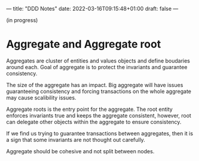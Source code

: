---
title: "DDD Notes"
date: 2022-03-16T09:15:48+01:00
draft: false
---

(in progress)

* Aggregate and Aggregate root

  Aggregates are cluster of entities and values objects and define
  boudaries around each. Goal of aggregate is to protect the
  invariants and guarantee consistency.

  The size of the aggregate has an impact. Big aggregate will have
  issues guaranteeing consistency and forcing transactions on the
  whole aggregate may cause scalibility issues.

  Aggregate roots is the entry point for the aggregate. The root
  entity enforces invariants true and keeps the aggregate consistent,
  however, root can delegate other objects within the aggregate to
  ensure consistency.

  If we find us trying to guarantee transactions between
  aggregates, then it is a sign that some invariants are not thought
  out carefully.

  Aggregate should be cohesive and not split between nodes. 
